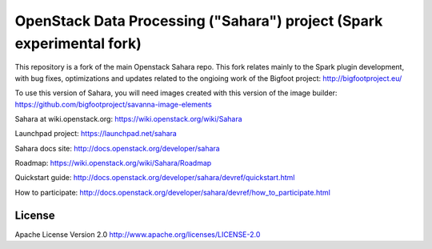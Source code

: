 OpenStack Data Processing ("Sahara") project (Spark experimental fork)
======================================================================

This repository is a fork of the main Openstack Sahara repo. This fork relates mainly to the Spark plugin development, with bug fixes, optimizations and updates related
to the ongioing work of the Bigfoot project: http://bigfootproject.eu/

To use this version of Sahara, you will need images created with this version of the image builder: https://github.com/bigfootproject/savanna-image-elements


Sahara at wiki.openstack.org: https://wiki.openstack.org/wiki/Sahara

Launchpad project: https://launchpad.net/sahara

Sahara docs site: http://docs.openstack.org/developer/sahara

Roadmap: https://wiki.openstack.org/wiki/Sahara/Roadmap

Quickstart guide: http://docs.openstack.org/developer/sahara/devref/quickstart.html

How to participate: http://docs.openstack.org/developer/sahara/devref/how_to_participate.html


License
-------

Apache License Version 2.0 http://www.apache.org/licenses/LICENSE-2.0
